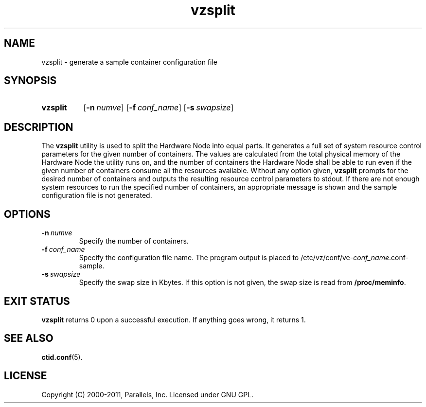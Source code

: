 .TH vzsplit 8 "6 Jun 2011" "OpenVZ" "Containers"
.SH NAME
vzsplit \- generate a sample container configuration file
.SH SYNOPSIS
.SY vzsplit
.OP -n numve
.OP -f conf_name
.OP -s swapsize
.YS
.SH DESCRIPTION
The \fBvzsplit\fR utility is used to split the Hardware Node into equal parts.
It generates a full set of system resource control parameters for the
given number of containers. The values are calculated from
the total physical memory of the Hardware Node the utility runs on, and
the number of containers the Hardware Node shall be able
to run even if the given number of containers consume all
the resources available.
Without any option given, \fBvzsplit\fR prompts for the desired number
of containers and outputs the resulting resource control
parameters to stdout.
If there are not enough system resources to run the specified number of
containers, an appropriate message is shown and the sample configuration file
is not generated.
.SH OPTIONS
.TP
.BI -n \ numve
Specify the number of containers.
.TP
.BI -f \ conf_name
Specify the configuration file name. The program output is placed to
/etc/vz/conf/ve-\fIconf_name\fR.conf-sample.
.TP
.BI -s \ swapsize
Specify the swap size in Kbytes. If this option is not given,
the swap size is read from \fB/proc/meminfo\fR.
.SH EXIT STATUS
\fBvzsplit\fR returns 0 upon a successful execution. If anything goes wrong, it
returns 1.
.SH SEE ALSO
.BR ctid.conf (5).
.SH LICENSE
Copyright (C) 2000-2011, Parallels, Inc. Licensed under GNU GPL.
